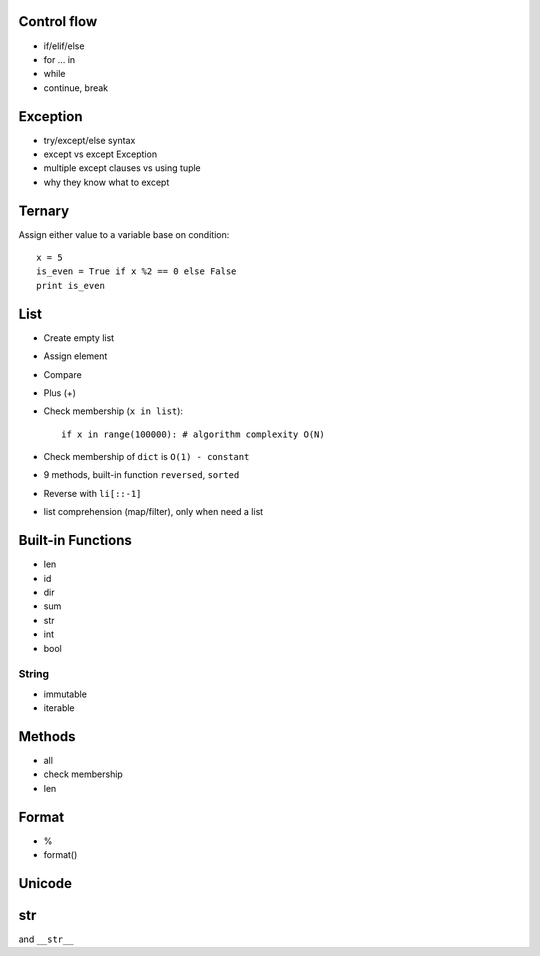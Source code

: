 Control flow
------------

- if/elif/else
- for ... in
- while
- continue, break

Exception
---------

- try/except/else syntax
- except vs except Exception
- multiple except clauses vs using tuple
- why they know what to except

Ternary
-------

Assign either value to a variable base on condition::

  x = 5
  is_even = True if x %2 == 0 else False
  print is_even

List
----

- Create empty list
- Assign element
- Compare
- Plus (+)
- Check membership (``x in list``)::

    if x in range(100000): # algorithm complexity O(N)

- Check membership of ``dict`` is ``O(1) - constant``
- 9 methods, built-in function ``reversed``, ``sorted``
- Reverse with ``li[::-1]``
- list comprehension (map/filter), only when need a list

Built-in Functions
------------------

- len
- id
- dir
- sum
- str
- int
- bool


String
======

- immutable
- iterable

Methods
-------

- all
- check membership
- len

Format
------

- %
- format()

Unicode
-------

str
---

and ``__str__``
